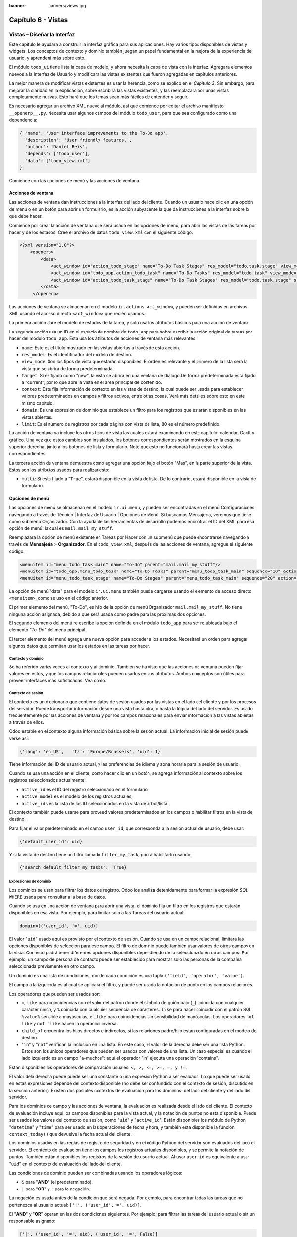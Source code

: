 :banner: banners/views.jpg

===================
Capítulo 6 - Vistas
===================

Vistas – Diseñar la Interfaz
============================

Este capítulo le ayudara a construir la interfaz gráfica para sus
aplicaciones. Hay varios tipos disponibles de vistas y widgets. Los
conceptos de contexto y dominio también juegan un papel fundamental en
la mejora de la experiencia del usuario, y aprenderá más sobre esto.

El módulo ``todo_ui`` tiene lista la capa de modelo, y ahora necesita la
capa de vista con la interfaz. Agregara elementos nuevos a la Interfaz de
Usuario y modificara las vistas existentes que fueron agregadas en capítulos
anteriores.

La mejor manera de modificar vistas existentes es usar la herencia, como
se explico en el *Capítulo 3*. Sin embargo, para mejorar la claridad en la
explicación, sobre escribirá las vistas existentes, y las
reemplazara por unas vistas completamente nuevas. Esto hará que los
temas sean más fáciles de entender y seguir.

Es necesario agregar un archivo XML nuevo al módulo, así que comience por
editar el archivo manifiesto ``__openerp__.py``.
Necesita usar algunos campos del módulo ``todo_user``, para que sea
configurado como una dependencia:

.. code-block:: python

    { 'name': 'User interface improvements to the To-Do app',
      'description': 'User friendly features.',
      'author': 'Daniel Reis',
      'depends': ['todo_user'],
      'data': ['todo_view.xml']
    } 

Comience con las opciones de menú y las acciones de ventana.

Acciones de ventana
-------------------

Las acciones de ventana dan instrucciones a la interfaz del lado del
cliente. Cuando un usuario hace clic en una opción de menú o en un botón
para abrir un formulario, es la acción subyacente la que da instrucciones
a la interfaz sobre lo que debe hacer.

Comience por crear la acción de ventana que será usada en las
opciones de menú, para abrir las vistas de las tareas por hacer y de los
estados. Cree el archivo de datos ``todo_view.xml`` con el siguiente
código:

.. code-block:: XML

    <?xml version="1.0"?>
        <openerp>
            <data>
                <act_window id="action_todo_stage" name="To-Do Task Stages" res_model="todo.task.stage" view_mode="tree,form"/>
                <act_window id="todo_app.action_todo_task" name="To-Do Tasks" res_model="todo.task" view_mode="tree,form,calendar,gantt,graph" target="current "context="{'default_user_id':    uid}" domain="[]" limit="80"/>
                <act_window id="action_todo_task_stage" name="To-Do Task Stages" res_model="todo.task.stage" src_model="todo.task" multi="False"/>  
            </data> 
         </openerp> 

Las acciones de ventana se almacenan en el modelo
``ir.actions.act_window``, y pueden ser definidas en archivos XML usando
el acceso directo ``<act_window>`` que recién usamos.

La primera acción abre el modelo de estados de la tarea, y solo usa los
atributos básicos para una acción de ventana.

La segunda acción usa un ID en el espacio de nombre de ``todo_app`` para
sobre escribir la acción original de tareas por hacer del módulo
``todo_app``. Esta usa los atributos de acciones de ventana más
relevantes.

-  ``name``: Este es el título mostrado en las vistas abiertas a través de
   esta acción.

-  ``res_model``: Es el identificador del modelo de destino.

-  ``view_mode``: Son los tipos de vista que estarán disponibles. El
   orden es relevante y el primero de la lista será la vista que se
   abrirá de forma predeterminada.

-  ``target``: Si es fijado como "new", la vista se abrirá en una ventana de
   dialogo.De forma predeterminada esta fijado a "current", por lo que
   abre la vista en el área principal de contenido.

-  ``context``: Este fija información de contexto en las vistas de destino,
   la cual puede ser usada para establecer valores predeterminados en
   campos o filtros activos, entre otras cosas. Verá más detalles
   sobre esto en este mismo capítulo.

-  ``domain``: Es una expresión de dominio que establece un filtro para los
   registros que estarán disponibles en las vistas abiertas.

-  ``limit``: Es el número de registros por cada página con vista de lista,
   80 es el número predefinido.

La acción de ventana ya incluye los otros tipos de vista las cuales
estará examinando en este capítulo: calendar, Gantt y gráfico. Una
vez que estos cambios son instalados, los botones correspondientes serán
mostrados en la esquina superior derecha, junto a los botones de lista y
formulario. Note que esto no funcionará hasta crear las vistas
correspondientes.

La tercera acción de ventana demuestra como agregar una opción bajo el
botón "Mas", en la parte superior de la vista. Estos son los atributos
usados para realizar esto:

-  ``multi``: Si esta fijado a "``True``", estará disponible en la vista de
   lista. De lo contrario, estará disponible en la vista de formulario.

Opciones de menú
----------------

Las opciones de menú se almacenan en el modelo ``ir.ui.menu``, y pueden
ser encontradas en el menú Configuraciones navegando a través de Técnico
\| Interfaz de Usuario \| Opciones de Menú. Si buscamos Mensajería,
veremos que tiene como submenú Organizador. Con la ayuda de las
herramientas de desarrollo podemos encontrar el ID del XML para esa
opción de menú: la cual es ``mail.mail_my_stuff``.

Reemplazará la opción de menú existente en Tareas por Hacer con un
submenú que puede encontrarse navegando a través de **Mensajería** >
**Organizador**. En el ``todo_view.xml``, después de las acciones de
ventana, agregue el siguiente código:

.. code-block:: XML

    <menuitem id="menu_todo_task_main" name="To-Do" parent="mail.mail_my_stuff"/>
    <menuitem id="todo_app.menu_todo_task" name="To-Do Tasks" parent="menu_todo_task_main" sequence="10" action="todo_app.action_todo_task"/>
    <menuitem id="menu_todo_task_stage" name="To-Do Stages" parent="menu_todo_task_main" sequence="20" action="action_todo_stage"/> 

La opción de menú "data" para el modelo ``ir.ui.menu`` también puede
cargarse usando el elemento de acceso directo ``<menuitem>``, como se
uso en el código anterior.

El primer elemento del menú, "To-Do", es hijo de la opción de menú
Organizador ``mail.mail_my_stuff``. No tiene ninguna acción asignada,
debido a que será usada como padre para las próximas dos opciones.

El segundo elemento del menú re escribe la opción definida en el módulo
``todo_app`` para ser re ubicada bajo el elemento *"To-Do"* del menú
principal.

El tercer elemento del menú agrega una nueva opción para acceder a los
estados. Necesitará un orden para agregar algunos datos que permitan
usar los estados en las tareas por hacer.

Contexto y dominio
~~~~~~~~~~~~~~~~~~

Se ha referido varias veces al contexto y al dominio. También se ha
visto que las acciones de ventana pueden fijar valores en estos, y que
los campos relacionales pueden usarlos en sus atributos. Ambos conceptos
son útiles para proveer interfaces más sofisticadas. Vea como.

Contexto de sesión
~~~~~~~~~~~~~~~~~~

El contexto es un diccionario que contiene datos de sesión usados por
las vistas en el lado del cliente y por los procesos del servidor. Puede
transportar información desde una vista hasta otra, o hasta la lógica
del lado del servidor. Es usado frecuentemente por las acciones de
ventana y por los campos relacionales para enviar información a las
vistas abiertas a través de ellos.

Odoo estable en el contexto alguna información básica sobre la sesión
actual. La información inicial de sesión puede verse así:

.. code-block:: python

    {'lang': 'en_US',   'tz': 'Europe/Brussels', 'uid': 1} 

Tiene información del ID de usuario actual, y las preferencias de
idioma y zona horaria para la sesión de usuario.

Cuando se usa una acción en el cliente, como hacer clic en un botón, se
agrega información al contexto sobre los registros seleccionados
actualmente:

-  ``active_id`` es el ID del registro seleccionado en el formulario,
-  ``active_model`` es el modelo de los registros actuales,
-  ``active_ids`` es la lista de los ID seleccionados en la vista de
   árbol/lista.

El contexto también puede usarse para proveed valores predeterminados en
los campos o habilitar filtros en la vista de destino.

Para fijar el valor predeterminado en el campo ``user_id``, que
corresponda a la sesión actual de usuario, debe usar:

.. code-block:: python

    {'default_user_id': uid} 

Y si la vista de destino tiene un filtro llamado ``filter_my_task``,
podrá habilitarlo usando:

.. code-block:: python

    {'search_default_filter_my_tasks':  True} 

Expresiones de dominio
~~~~~~~~~~~~~~~~~~~~~~

Los dominios se usan para filtrar los datos de registro. Odoo los
analiza detenidamente para formar la expresión *SQL* ``WHERE`` usada para
consultar a la base de datos.

Cuando se usa en una acción de ventana para abrir una vista, el dominio
fija un filtro en los registros que estarán disponibles en esa vista.
Por ejemplo, para limitar solo a las Tareas del usuario actual:

.. code-block:: python

    domain=[('user_id', '=', uid)] 

El valor "``uid``" usado aquí es provisto por el contexto de sesión. Cuando
se usa en un campo relacional, limitara las opciones disponibles de
selección para ese campo. El filtro de dominio puede también usar
valores de otros campos en la vista. Con esto podrá tener diferentes
opciones disponibles dependiendo de lo seleccionado en otros campos. Por
ejemplo, un campo de persona de contacto puede ser establecido para
mostrar solo las personas de la compañía seleccionada previamente en
otro campo.

Un dominio es una lista de condiciones, donde cada condición es una
tupla ``('field', 'operator', 'value')``.

El campo a la izquierda es al cual se aplicara el filtro, y puede ser
usada la notación de punto en los campos relaciones.

Los operadores que pueden ser usados son:

-  ``=``, ``like`` para coincidencias con el valor del patrón donde el
   símbolo de guión bajo (``_``) coincida con cualquier carácter único,
   y ``%`` coincida con cualquier secuencia de caracteres. ``like`` para
   hacer coincidir con el patrón SQL ``%value%`` sensible a mayúsculas,
   e ``ilike`` para coincidencias sin sensibilidad de mayúsculas. Los
   operadores ``not like`` y ``not ilike`` hacen la operación inversa.

-  ``child_of`` encuentra los hijos directos e indirectos, si las
   relaciones padre/hijo están configuradas en el modelo de destino.

-  "``in``" y "``not``" verifican la inclusión en una lista. En este caso, el
   valor de la derecha debe ser una lista Python. Estos son los únicos
   operadores que pueden ser usados con valores de una lista. Un caso
   especial es cuando el lado izquierdo es un campo "a-muchos": aquí el
   operador "in" ejecuta una operación "contains".

Están disponibles los operadores de comparación usuales:
``<, >, <=, >=, =, y !=``.

El valor dela derecha puede puede ser una constante o una expresión
Python a ser evaluada. Lo que puede ser usado en estas expresiones
depende del contexto disponible (no debe ser confundido con el contexto
de sesión, discutido en la sección anterior). Existen dos posibles
contextos de evaluación para los dominios: del lado del cliente y del
lado del servidor.

Para los dominios de campo y las acciones de ventana, la evaluación es
realizada desde el lado del cliente. El contexto de evaluación incluye
aquí los campos disponibles para la vista actual, y la notación de
puntos no esta disponible. Puede ser usados los valores del contexto de
sesión, como "``uid``" y "``active_id``". Están disponibles los módulo de
Python "``datetime``" y "``time``" para ser usado en las operaciones de fecha y
hora, y también esta disponible la función ``context_today()`` que
devuelve la fecha actual del cliente.

Los dominios usados en las reglas de registro de seguridad y en el
código Pyhton del servidor son evaluados del lado el servidor. El
contexto de evaluación tiene los campos los registros actuales
disponibles, y se permite la notación de puntos. También están
disponibles los registros de la sesión de usuario actual. Al usar
``user.id`` es equivalente a usar "``uid``" en el contexto de evaluación del
lado del cliente.

Las condiciones de dominio pueden ser combinadas usando los operadores
lógicos:

- ``&`` para "**AND**" (el predeterminado).

- ``|`` para "**OR**" y ``!`` para la negación.

La negación es usada antes de la condición que será negada. Por ejemplo,
para encontrar todas las tareas que no pertenezca al usuario actual:
``['!', ('user_id','=', uid)]``.

El "**AND**" y "**OR**" operan en las dos condiciones siguientes. Por ejemplo:
para filtrar las tareas del usuario actual o sin un responsable
asignado:

.. code-block:: python

    ['|', ('user_id', '=', uid), ('user_id', '=', False)] 

Un ejemplo más complejo, usado en las reglas de registro del lado del
servidor:

.. code-block:: python

    ['|', ('message_follower_ids', 'in', [user.partner_id.id]), '|', ('user_id', '=', user.id), ('user_id', '=', False)]

El dominio filtra todos los registro donde los seguidores (un campo de
muchos a muchos) contienen al usuario actual además del resultado de la
siguiente condición. La siguiente condición es, nuevamente, la unión de
otras dos condiciones: los registros donde el ``user_id`` es el usuario
de la sesión actual o no esta fijado.

Vistas de Formulario
====================

Como se ha visto en capítulos anteriores, las vistas de formulario
cumplir con una diseño simple o un diseño de documento de negocio,
similar a un documento en papel.

Ahora verá como diseñar vistas de negocio y usar los elementos y
widgets disponibles. Esto es hecho usualmente heredando la vista base.
Pero para hacer el código más simple, creará una vista completamente
nueva para las tareas por hacer que sobre escribirá la definida
anteriormente.

De hecho, el mismo modelo puede tener diferentes vistas del mismo tipo.
Cuando se abre un tipo de vista para un modelo a través de una acción,
se selecciona aquella con la prioridad más baja. O como alternativa, la
acción puede especificar exactamente el identificador de la vista que se
usará. La acción que definió al principio de este capítulo solo hace
eso; el ``view_id`` le dice a la acción que use específicamente el
formulario con el ID ``view_form_todo_task_ui``. Esta es la vista que
creará a continuación.

Vistas de negocio
-----------------

En una aplicación de negocios podrá diferenciar los datos auxiliares
de los datos principales del negocio. Por ejemplo, en su aplicación
los datos principales son las tareas por hacer, y las etiquetas y los
estados son tablas auxiliares.

Estos modelos de negocio pueden usar diseños de vista de negocio
mejorados para mejorar la experiencia del usuario. Si vuelve a ejecutar
la vista del formulario de tarea agregada en el Capítulo 2, notará que
ya sigue la estructura de vista de negocio.

La vista de formulario correspondiente debe ser agregada después de las
acciones y los elementos del menú, que agrego anteriormente, y su
estructura genérica es esta:

.. code-block:: XML

    <record id="view_form_todo_task_ui" model="ir.ui.view">
        <field name="name">view_form_todo_task_ui</field>
        <field name="model">todo.task</field>
        <field name="arch" type="xml">
            <form>
                <header><!-- Buttons and status widget --> </header>
                <sheet><!-- Form    content --> </sheet>
                <!-- History and communication: -->
                <div class="oe_chatter">
                    <field name="message_follower_ids" widget="mail_followers" />
                    <field name="message_ids" widget="mail_thread" />
            </div>
            </form>
        </field>
    </record> 

Las vistas de negocio se componen de tres área visuales:

-  Un encabezado, "``header``".

-  Un "``sheet``" para el contenido.

-  Una sección al final de historia y comunicación, "history and
   communication".

La sección historia y comunicación, con los widgets de red social en la
parte inferior, es agregada por la herencia de su modelo de
``mail.thread`` (del módulo ``mail``), y agrega los elementos del ejemplo
XML mencionado anteriormente al final de la vista de formulario. También
vio esto en el *Capítulo 3*.

La barra de estado del encabezado
---------------------------------

La barra de estado en la parte superior usualmente presenta el flujo de
negocio y los botones de acción.

Los botones de acción son botones regulares de formulario, y lo más
común es que el siguiente paso sea resaltarlos, usando
``class="oe_highlight"``. En ``todo_ui/todo_view.xml`` podrá ampliar
el encabezado vacío para agregar le una barra de estado:

.. code-block:: XML

    <header>
        <field name="stage_state" invisible="True" />
        <button name="do_toggle_done" type="object" attrs="{'invisible' [('stage_state','in',['done','cancel'])]}" string="Toggle Done" class="oe_highlight" />
        <!-- Add stage statusbar:   … --> 
    </header> 

Los botones de acción disponible puede diferir dependiendo en que parte
del proceso se encuentre el documento actual. Por ejemplo, un botón
Marcar como Hecho no tiene sentido si ya está en el estado "Hecho".

Esto se realiza usando el atributo ``states``, que lista los estados donde
el botón debería estas visible, como esto: ``states="draft,open"``.

Para mayor flexibilidad podrá usar el atributo ``attrs``, el cual forma
condiciones donde el botón debería ser invisible:
``attrs="{'invisible' [('stage_state','in', ['done','cancel'])]``.

Estas características de visibilidad también están disponibles para
otros elementos de la vista, y no solo para los botones. Verá esto en
detalle más adelante en este capítulo.

El flujo de negocio
~~~~~~~~~~~~~~~~~~~

El flujo de negocio es un widget de barra de estado que se encuentra en
un campo el cual representa el punto en el flujo donde se encuentra el
registro. Usualmente es un campo de selección "State", o un campo
"Stage" muchos a uno. En ambos casos puede encontrarse en muchos módulos
de Odoo.

El "Stage" es un campo muchos a uno que se usa en un modelo donde los
pasos del proceso están definidos. Debido a esto pueden ser fácilmente
configurados por el usuario final para adecuarlo a sus procesos específicos
de negocio, y son perfectos para el uso de pizarras ``kanban``.

El "State" es una lista de selección que muestra los pasos estables y
principales de un proceso, como Nuevo, En Progreso, o Hecho. No pueden
ser configurados por el usuario final, pero son fáciles de usar en la lógica
de negocio. Los "States" también tienen soporte especial para las vistas:
el atributo ``state`` permite que un elemento este habilitado para ser
seleccionado por el usuario dependiendo en el estado en que se encuentre
el registro.

.. tip::

    Es posible obtener un beneficio de ambos mundos, a través del
    uso de ``stages`` que son mapeados dentro de los "states". Esto fue
    lo que hizo en el capítulo anterior, haciendo disponible a "State"
    en los documentos de tareas por hacer a través de un campo calculado.

Para agregar un flujo de "stage" en su encabezado de formulario:

.. code-block:: XML

    <!--    Add stage   statusbar:  ... --> 
    <field name="stage_id" widget="statusbar" clickable="True" options="{'fold_field': 'fold'}" /> 

El atributo ``clickable`` permite hacer clic en el widget, para cambiar la
etapa o el estado del documento. Es posible que no querrá esto si el
progreso del proceso debe realizarse a través de botones de acción.

En el atributo ``options`` podrá usar algunas configuraciones
específicas:

-  ``fold_fields``, cuando de usa el atributo ``stages``, es el nombre del campo que
   usa el atributo "``stage``" del modelo usa para indicar en cuales etapas debe ser
   mostrado en **negritas** o "**fold**".

-  ``statusbar_visible``, cuando se usa el atributo ``states``, lista los estados que
   deben estar siempre visibles, para mantener ocultos los estados de
   excepción que se usan para casos menos comunes. Por ejemplo:
   ``statusbar_visible="draft,open.done"``.

La hoja ``canvas`` es el área del formulario que contiene los elementos
principales del formulario. Esta diseñada para parecer un documento de
papel, y sus registros de datos, a veces, puede ser referidos como
documentos.

La estructura general del documento tiene estos componentes:

-  Información de título y subtítulo.

-  Un área de botón inteligente, es la parte superior derecha de los
   campos del encabezado del documento.

-  Un cuaderno con páginas en etiquetas, con líneas de documento y otros
   detalles.

Título y subtítulo
------------------

Cuando se usa el diseño de hoja, los campos que están fuera del bloque
``<group>`` no se mostrarán las etiquetas automáticamente. Es
responsabilidad de la persona que desarrolla controlar si se muestran
las etiquetas y cuando.

También se puede usar las etiquetas HTML para hacer que el título
resplandezca. Para mejores resultados, el título del documento debe
estar dentro de un elemento HTML ``div`` con la clase ``oe_title``:

.. code-block:: XML

    <div class="oe_title">
        <label for="name" class="oe_edit_only"/>
        <h1><field name="name"/></h1>
        <h3>
            <span class="oe_read_only">By</span>
            <label for="user_id" class="oe_edit_only"/>
            <field name="user_id" class="oe_inline" />
        </h3>
    </div> 

Aquí podrá ver el uso de elementos comunes de HTML como ``div``, ``span``,
``h1`` y ``h3``.

Etiquetas y campos
------------------

Las etiquetas de los campos no son mostradas fuera de las secciones
``<group>``, pero podrá mostrarlas usando el elemento ``<label>``:

-  El atributo ``for`` identifica el campo desde el cual tomará el
   texto de la etiqueta.

-  El atributo ``string`` sobre escribe el texto original de la etiqueta
   del campo.

-  Con el atributo ``class`` también podrá usar las clases CSS para
   controlar la presentación. Algunas clases útiles son:

-  ``oe_edit_only`` para mostrar lo solo cuando el formulario este modo
   de edición.

-  ``oe_read_only`` para mostrar lo solo cuando el formulario este en
   modo de lectura.

Un ejemplo interesante es reemplazar el texto con un ícono:

.. code-block:: XML

    <label for="name" string=" " class="fafa-wrench"/> 

Odoo empaqueta los íconos "Font Awesome", que se usan aquí. Los íconos
disponibles puede encontrar se en http://fontawesome.org.

Botones inteligentes
--------------------

El área superior izquierda puede tener una caja invisibles para colocar
botones inteligentes. Estos funcionan como los botones regulares pero
pueden incluir información estadística. Como ejemplo agregará un
botón para mostrar el número total de tareas realizadas por el dueño de
la tarea por hacer actual.

Primero necesita agregar el campo calculado correspondiente a
``todo_ui/todo_model.py``. Agregue lo siguiente a la clase ``TodoTask``:

.. code-block:: python

    @api.one def compute_user_todo_count(self): 
        self.user_todo_count = self.search_count([('user_id', '=', self.user_id.id)])
        user_todo_count      = fields.Integer('User To-Do   Count', compute='compute_user_todo_count') 

Ahora agregará la caja del botón con un botón dentro de ella. Agregue
lo siguiente justo después del bloque ``div`` ``oe_title``:

.. code-block:: XML

    <div name="buttons" class="oe_right oe_button_box">
        <button class="oe_stat_button" type="action" icon="fa-tasks" name="%(todo_app.action_todo_task)d" string="" context="{'search_default_user_id': user_id, 'default_user_id': user_id}" help="Other to-dos for this user" >
            <field string="To-dos" name="user_todo_count" widget="statinfo"/>
        </button>
    </div> 

El contenedor para los botones es un elemento HTML ``div`` con las clases
``oe_button_box`` y ``oe_right``, para que este alineado con la parte
derecha del formulario.

En el ejemplo el botón muestra el número total de las tareas por hacer
que posee el documento responsable. Al hacer clic en el, este las
inspeccionara, y si se esta creando tareas nuevas el documento
responsable original será usado como predeterminado.

Los atributos usados para el botón son:

-  ``class="oe_stat_button"``, es para usar un estilo rectángulo en vez
   de un botón.

-  ``icon``, es el ícono que será usado, escogido desde el conjunto de
   íconos de *Font Awesome*.

-  ``type``, será usualmente una acción para la acción de ventana, y ``name``
   será el ID de la acción que será ejecutada. Puede usarse la formula
   ``%(id-acción-externa)d``, para transformar el ID externo en un
   número de ID real. Se espera que esta acción abra una vista con los
   registros relacionados.

-  ``string``, puede ser usado para agregar texto al botón. No se usa aquí
   porque el campo que lo contiene ya proporciona un texto.

-  ``context``, fija las condiciones estándar en la vista destino, cuando se
   haga clic a través del botón, para los filtros de datos y los valores
   predeterminados para los registros creados.

-  ``help``, es la herramienta de ayuda que será mostrada.

Por si solo el botón es un contenedor y puede tener sus campos dentro
para mostrar estadísticas. Estos son campos regulares que usan el widget
``statinfo``.

El campo debe ser un campo calculado, definido en el módulo subyacente.
También podrá usar texto estático en vez de o junto a los campos de
``statinfo``, como : ``<div>User's To-dos</div>``

Organizar el contenido en formulario
====================================

El contenido principal del formulario debe ser organizado usando
etiquetas ``<group>``. Un grupo es una cuadrícula con dos columnas. Un
campo y su etiqueta ocupan dos columnas, por lo tanto al agregar campos
dentro de un grupo, estos serán apilados verticalmente.

Si anido dos elementos ``<group>`` dentro de un grupo superior,
tendrá dos columnas de campos con etiquetas, una al lado de la otra.

.. code-block:: XML

    <group name="group_top">
        <group name="group_left">
            <field name="date_deadline" />
            <separator string="Reference"/>
            <field name="refers_to"/>
        </group>
        <group name="group_right">
            <field name="tag_ids" widget="many2many_tags"/>
        </group>
    </group> 

Los grupos pueden tener un atributo ``string``, usado para el título de la
sección. Dentro de una sección de grupo, los títulos también pueden
agregarse usando un elemento ``separator``.

.. tip::

    Intente usar la opción Alternar la Disposición del Esquema del
    Formulario del menú de Desarrollo: este dibuja líneas alrededor de cada
    sección del formulario, permitiendo un mejor entendimiento de como esta
    organizada la vista actual.

Cuaderno con pestañas
---------------------

Otra forma de organizar el contenido es el cuaderno, el cual contiene
múltiples secciones a través de pestañas llamadas páginas. Esto puede
usarse para mantener algunos datos fuera de la vista hasta que sean
necesarios u organizar un largo número de campos por tema.

No necesitará esto en su formulario de tareas por hacer, pero el
siguiente es un ejemplo que podría agregar en el formularios de
etapas de la tarea:

.. code-block:: XML

    <notebook>
        <page string="Whiteboard" name="whiteboard">
            <field name="docs"/>
        </page>
        <page name="second_page">
            <!-- Second page content -->
        </page>
    </notebook> 

Se considera una buena practica tener nombres en las páginas, esto hace
que la ampliación de estas por parte de otros módulo sea más fiable

Elementos de la vista
---------------------

Ha visto como organizar el contenido dentro de un formulario, usando
elementos como encabezado, grupo y cuaderno. Ahora, podrá ahondar en
los elementos de campo y botón y que podrá hacer con ellos.

Botones
-------

Los botones soportar los siguientes atributos:

-  ``icon``. A diferencia de los botones inteligentes, los íconos
   disponibles para los botones regulares son aquellos que se encuentran
   en ``addons/web/static/src/img/icons``.

-  ``string``, es el texto de descripción del botón.

-  ``type``, puede ser "``workflow``", ``object`` o ``action``, para activar una
   señal de flujo de trabajo, llamar a un método Python o ejecutar una
   acción de ventana.

-  ``name``, es el desencadenante de un flujo de trabajo, un método del
   modelo, o la ejecución de una acción de ventana, dependiendo del
   ``type`` del botón.

-  ``args``, se usa para pasar parámetros adicionales al método, si el
   ``type`` es ``object``.

-  ``context``, fija los valores en el contexto de la sesión, el cual puede
   tener efecto luego de la ejecución de la acción de ventana, o al
   llamar a un método de Python. En el último caso, a veces puede ser
   usado como un alternativa a ``args``.

-  ``confirm``, agrega un mensaje con el mensaje de texto preguntando por
   una confirmación.

-  ``special="cancel"``, se usa en los asistentes, para cancelar o
   cerrar el formulario. No debe ser usado con ``type``.

Campos
------

Los campos tiene los siguientes atributos disponibles. La mayoría es
tomado de los que fue definido en el modelo, pero pueden ser sobre
escritos en la vista. Los atributos generales son:

-  ``name``: identifica el nombre técnico del campo.

-  ``string``: proporciona la descripción de texto de la etiqueta para sobre
   escribir aquella provista por el modelo.

-  ``help``: texto de ayuda a ser usado y que reemplaza el proporcionado por
   el modelo.

-  ``placeholder``: proporciona un texto de sugerencia que será mostrado
   dentro del campo.

-  ``widget``: sobre escribe el widget predeterminado usado por el tipo de
   campo. Explorará los widgets disponibles más adelante en este mismo capítulo.

-  ``options``: contiene opciones adicionales para ser usadas por el widget.

-  ``class``: proporciona las clases CSS usadas por el HTML del campo.

-  ``invisible="1"``: invisibiliza el campo.

-  ``nolabel="1"``: no muestra la etiqueta del campo, solo es
   significativo para los campos que se encuentran dentro de un elemento
   ``<group>``.

-  ``readonly="1"``: no permite que el campo sea editado.

-  ``required="1"``: hace que el campo sea obligatorio.

Atributos específicos para los tipos de campos:

-  ``sum``, ``avg``: para los campos numéricos, y en las vistas de lista/árbol,
   estos agregan un resumen al final con el total o el promedio de los
   valores.

-  ``password="True"``: para los campos de texto, muestran el campo como
   una campo de contraseña.

-  ``filename``: para campos binarios, es el campo para el nombre del
   archivo.

-  ``mode="tree"``: para campos ``One2many``, es el tipo de vista usado para
   mostrar los registros. De forma predeterminada es de árbol, pero
   también puede ser de formulario ``form``, ``kanban`` o gráfico.

Para los atributos *Booleanos* en general, podrá usar ``True`` o ``1`` para
habilitarlo y ``False`` o ``0`` *(cero)* para deshabilitarlo. Por ejemplo,
``readonly="1"`` y ``realonly="True"`` son equivalentes.

Campos relacionales
-------------------

En los campos relacionales, podrá tener controles adicionales referentes
a los que el usuario puede hacer. De forma predeterminada el usuario pueden
crear nuevos registros desde estos campos (también conocido como creación
rápida) y abrir el formulario relacionado al registro. Esto puede ser
deshabilitado usando el atributo del campo ``options``:

.. code-block:: python

    options={'no_open': True, 'no_create': True}

El contexto y el dominio también son particulares en los campos
relacionales. El contexto puede definir valores predeterminados para los
registros relacionados, y el dominio puede limitar los registros que
pueden ser seleccionados, por ejemplo, basado en otro campo del registro
actual. Tanto el contexto como el dominio pueden ser definidos en el
modelo, pero solo son usados en la vista.

Widgets de campo
----------------

Cada tipo de campo es mostrado en el formulario con el widget
predeterminado apropiado. Pero otros widget adicionales están disponible
y pueden ser usados:

Widgets para los campos de texto:

-  ``email``: convierte al texto del correo electrónico en un elemento
   "mail-to" ejecutable.

-  ``url``: convierte al texto en un URL al que se puede hacer clic.

-  ``html``: espera un contenido en HTML y lo representa; en modo de edición
   usa un editor WYSIWYG para dar formato al contenido sin saber HTML.

Widgets para campos numéricos:

-  ``handle``: específicamente diseñado para campos de secuencia, este
   muestra una guía para dibujar líneas en una vista de lista y re
   ordenarlos manualmente.

-  ``float_time``: da formato a un valor decimal como tiempo en horas y
   minutos.

-  ``monetary``: muestra un campo decimal como un monto en monedas. La
   moneda a usar puede ser tomada desde un campo como
   ``options="{'currency_field': 'currency_id'}"``.

-  ``progressbar``: presenta un decimal como una barra de progreso en
   porcentaje, usualmente se usa en un campo calculado que computa una
   tasa de culminación.

Algunos widget para los campos relacionales y de selección:

-  ``many2many_tags``: muestran un campo muchos a muchos como una lista
   de etiquetas.

-  ``selection``: usa el widget del campo Selección para un campo mucho a
   uno.

-  ``radio``: permite seleccionar un valor para una opción del campo de
   selección usando botones de selección (radio buttons).

-  ``kanban_state_selection``: muestra una luz de semáforo para la lista
   de selección de esta vista ``kanban``.

-  ``priority``: representa una selección como una lista de estrellas a las
   que se puede hacer clic.

Eventos on-change
-----------------

A veces necesita que el valor de un campo sea calculado automáticamente
cuando cambia otro campo. El mecanismo para esto se llama ``on-change``.

Desde la versión o, los eventos ``on-change`` están definidos en la capa
del modelo, sin necesidad de ningún marcado especial en las vistas. Es
se hace creando los métodos para realizar el calculo y enlazándolos al
campo(s) que desencadenara la acción, usando el decorador
``@api.onchenge('field1','field2')``.

En las versiones anteriores, ente enlace era hecho en la capa de vista,
usando el atributo ``onchange`` para fijar el método de la clase que sería
llamado cuando el campo cambiara. Esto todavía es soportado, pero es
obsoleto. Tenga en cuenta que los métodos ``on-change`` con el estilo
viejo no pueden ser ampliados usando la API nueva. Si necesita hacer
esto, deberá usar la API vieja.

Vistas dinámicas
================

Los elementos visibles como un formulario también pueden ser cambiados
dinámicamente, dependiendo, por ejemplo de los permisos de usuario o la
etapa del proceso en la cual esta el documento.

Estos dos atributos le permiten controlar la visibilidad de los
elemento en la interfaz:

-  ``groups``: hacen al elemento visible solo para los miembros de los
   grupos de seguridad específicos. Se espera una lista separada por
   coma de los ID XML del grupo.

-  ``states``: hace al elemento visible solo cuando el documento esta en el
   estado especificado. Espera una lista separada por coma de los
   códigos de "State", y el modelo del documento debe tener un campo
   "state".

Para mayor flexibilidad, podrá fijar la visibilidad de un elemento
usando expresiones evaluadas del lado del cliente. Esto puede hacerse
usando el atributo ``attrs`` con un diccionario que mapea el atributo
``invisible`` al resultado de una expresión de dominio.

Por ejemplo, para hacer que el campo ``refers_to`` sea visible en todos
los estados menos ``draft``:

.. code-block:: XML

    <field name="refers_to" attrs="{'invisible': [('state','=','draft')]}"  /> 

El atributo ``invisible`` esta disponible para cualquier elemento, no solo
para los campos. Podrá usarlo en las páginas de un cuaderno o en
grupos, por ejemplo.

El atributo ``attrs`` también puede fijar valores para otros dos atributos:
``readonly`` y ``required``, pero esto solo tiene sentido para los campos de
datos, convirtiéndolos en campos que no pueden ser editados u
obligatorios. Con esto podrá agregar alguna lógica de negocio haciendo
a un campo obligatorio, dependiendo del valor de otro campo, o desde un
cierto estado más adelante.

Vistas de lista
---------------

Comparadas con las vistas de formulario, las vistas de listas son mucho
más simples. Una vista de lista puede contener campos y botones, y
muchos de los atributos de los formularios también están disponibles.

Aquí se muestra un ejemplo de una vista de lista para su Tareas por
Hacer:

.. code-block:: XML

    <record id="todo_app.view_tree_todo_task"   model="ir.ui.view">
        <field name="name">To-do Task Tree</field>
        <field name="model">todo.task</field>
        <field name="arch" type="xml">
            <tree editable="bottom" colors="gray:is_done==True" fonts="italic: state!='open'" delete="false">
                <field name="name"/>
                <field name="user_id"/>
            </tree>
        </field>
    </record> 

Los atributos para el elemento ``tree`` de nivel superior son:

-  ``editable``: permite que los registros sean editados directamente en la
   vista de lista. Los valores posibles son ``top`` y ``bottom``, los
   lugares en donde serán agregados los registros nuevos.

-  ``colors``: fija dinámicamente el color del texto para los registros,
   basándose en su contenido. Es una lista separada por punto y coma de
   valores ``color:condition``. "color" es un color válido CSS (vea
   http://www.w3.org/TR/css3-color/#html4), y ``condition`` es una
   expresión Python que evalúa el contexto del registro actual.

-  ``fonts``: modifica dinámicamente el tipo de letra para los registro
   basándose en su contexto. Es similar al atributo ``colors``, pero este
   fija el estilo de la letra a ``bold``, ``italic`` o ``underline``.

-  ``create``, ``delete``, ``edit``: si se fija a ``false`` (en minúscula),
   deshabilita la acción correspondiente en la vista de lista.

Vistas de búsqueda
------------------

Las opciones de búsqueda disponibles en las vistas son definidas a
través de una vista de lista. Esta define los campos que serán buscados
cuando se escriba en la caja de búsqueda. También provee filtros
predefinidos que pueden ser activados con un clic, y opciones de
agrupación de datos para los registros en las vistas de lista o ``kanban``.

Aquí se muestra una vista de búsqueda para las tareas por hacer:

.. code-block:: XML

    <record id="todo_app.view_filter_todo_task" model="ir.ui.view">
        <field name="name">To-do Task Filter</field>
        <field name="model">todo.task</field>
        <field name="arch" type="xml">
            <search>
                <field name="name" domain_filter="['|', ('name','ilike',self),('user_id','ilike',self)]"/>
                <field name="user_id"/>
                <filter name="filter_not_done" string="Not Done" domain="[('is_done','=',False)]"/>
                <filter name="filter_done" string="Done" domain="[('is_done','!=',False)]"/>
                <separator/>
                <filter name="group_user" string="By User" context="{'group_by':'user_id'}"/>
            </search>
        </field>
    </record>

Podrá ver dos campos que serán buscados: ``name`` y ``user_id``. En
``user_id`` tendrá una regla de filtro que hace la "búsqueda si" tanto en la
descripción como en el usuario responsable. Luego tendrá dos filtros
predefinidos, filtrando las "tareas no culminadas" y "tareas
culminadas". Estos filtros pueden ser activados de forma independiente,
y serán unidos por un operador **"OR"** si ambos son habilitados. Los
bloques de ``filters`` separados por un elemento ``<separator/>`` serán
unidos por un operador **"AND"**.

El tercer filtro solo fija un contexto o "group-by". Esto le dice a la
vista que agrupe los registros por ese campo, ``user_id`` en este caso.

Los elementos ``filed`` pueden usar los siguientes atributos:

-  ``name``: identifica el campo.

-  ``string``: proporciona el texto de la etiqueta que será usado, en vez
   del predeterminado.

-  ``operator``: le permite usar un operador diferente en vez del
   predeterminado - ``=`` para campos numéricos y ``ilike`` para otros
   tipos de campos.

-  ``filter_domain``: puede usarse para definir una expresión de dominio
   específica para usar en la búsqueda, proporcionando mayor
   flexibilidad que el atributo ``operator``. El texto que será buscado se
   referencia en la expresión usando ``self``.

-  ``groups``: permite hacer que la búsqueda en el campo solo este
   disponible para una lista de grupos de seguridad (identificado por
   los Ids XML)

Estos son los atributos disponibles para los elementos ``filter``:

-  ``name``: en un identificador, usado para la herencia o para habilitar la
   a través de la clave ``search_default_`` en el contexto de acciones
   de ventana.

-  ``string``: proporciona el texto de la etiqueta que se mostrara para el
   filtro (obligatorio)

-  ``domain``: proporciona la expresión de dominio del filtro para ser
   añadida al dominio activo.

-  ``context``: es un diccionario de contexto para agregarlo al contexto
   actual. Usualmente este fija una clave ``group_by`` con el nombre del
   filtro que agrupara los registros.

-  ``groups``: permite hacer que el filtro de búsqueda solo este disponible
   para una lista de grupos.

Otros tipos de vista
====================

Los tipos de vista que se usan con mayor frecuencia son los formularios
y las listas, discutidos hasta ahora. A parte de estas, existen otros
tipos de vista, y dará un vistazo a cada una de ellas. Las vistas
``kanban`` no serán discutidas aquí, ya que las verá en el Capítulo 8.

Recuerde que los tipos de vista disponibles están definidos en el
atributo ``view_mode`` de la acción de ventana correspondiente.

Vistas de Calendario
--------------------

Como su nombre lo indica, esta presenta los registros en un calendario.
Una vista de calendario para las tareas por hacer puede ser de la
siguiente manera:

.. code-block:: XML

    <record id="view_calendar_todo_task" model="ir.ui.view">
        <field name="name">view_calendar_todo_task</field>
        <field name="model">todo.task</field>
        <field name="arch" type="xml">
            <calendar date_start="date_deadline" color="user_id" display="[name], Stage[stage_id]">
                <!-- Fields used for the text of display attribute -->
                <field name="name" />
                <field name="stage_id"  />
            </calendar>
        </field>
    </record>

Los atributos de ``calendar`` son los siguientes:

-  ``date_start``: El campo para la fecha de inicio (obligatorio).

-  ``date_end``: El campo para la fecha de culminación (opcional).

-  ``date_delay``: El campo para la duración en días. Este puede ser
   usado en vez de ``date_end``.

-  ``color``: El campo para colorear las entradas del calendario. Se le
   asignará un color a cada valor en el calendario, y todas sus entradas
   tendrán el mismo color.

-  ``display``: Este es el texto que se mostrará en las entradas del
   calendario. Los campos pueden ser insertados usando ``[<field>]``.
   Estos campos deben ser declarados dentro del elemento ``calendar``.

Vistas de Gantt
---------------

Esta vista presenta los datos en un gráfico de Gantt, que es útil para
la planificación. Las tareas por hacer solo tiene un campo de fecha para
la fecha de límite, pero podrá usarla para tener una vista funcional
de un gráfico Gantt básico:

.. code-block:: XML

    <record id="view_gantt_todo_task" model="ir.ui.view">
        <field name="name">view_gantt_todo_task</field>
        <field name="model">todo.task</field>
        <field name="arch" type="xml">
            <gantt date_start="date_deadline" default_group_by="user_id" />
        </field>
    </record> 

Los atributos que puede ser usados para las vistas Gantt son los
siguientes.

-  ``date_start``: El campo para la fecha de inicio (obligatorio).

-  ``date_stop``: El campo para la fecha de culminación. Puede ser
   reemplazado por ``date_delay``.

-  ``date_delay``: El campo con la duración en días. Puede usarse en vez
   de ``date_stop``.

-  ``progress``: Este campo proporciona el progreso en porcentaje (entre 0 y
   100).

-  ``default_group_by``: Este campo se usa para agrupar las tareas
   Gantt.

Vistas de Gráfico
-----------------

Los tipos de vista de gráfico proporcionan un análisis de los datos, en
forma de gráfico o una tabla pivote interactiva.

Agregará una tabla pivote a las tareas por hacer. Primero, necesita 
agregar un campo. En la clase ``TodoTask``, del archivo
``todo_ui/todo_model.py``, agregue este línea:

.. code-block:: python

    effort_estimate = fields.Integer('Effort Estimate') 

También debe ser agregado al formulario de tareas por hacer para que
podrá fijar datos allí. Ahora, agregue la vista de gráfico con una
tabla pivote:

.. code-block:: XML

    <record id="view_graph_todo_task" model="ir.ui.view">
        <field name="name">view_graph_todo_task</field>
        <field name="model">todo.task</field>
        <field name="arch" type="xml">
            <graph type="pivot">
                <field name="stage" type="col" />
                <field name="user_id"   />
                <field name="date_deadline" interval="week" />
                <field name="effort_estimate" type="measure" />
            </graph>  
        </field>
    </record> 

El elemento ``graph`` tiene el atributo ``type`` fijado a ``pivot``. También
puede ser "bar" (predeterminado), "pie" o "line". En el caso que sea
"bar", gráfico de barras, adicionalmente se puede usar
``stacked="True"`` para hacer un gráfico de barras apilado.

``graph`` debería contener campos que pueden tener estos posibles
atributos:

-  ``name``: Identifica el campo que será usado en el gráfico, así como en
   otras vistas.

-  ``type``: Describe como será usado el campo, como un grupo de filas
   (predeterminado), "row", como un grupo de columnas, "col", o como una
   medida, "mesure".

-  ``interval``: Solo es significativo para los campos de fecha, es un
   intervalo de tiempo para agrupar datos de fecha por "day", "week",
   "month", "quarter" o "year".

Resumen
=======

Aprendió más sobre las vistas e Odoo que son usadas para la construcción
de la interfaz. Comenzó agregando opciones de menú y acciones de
ventana usadas para abrir las vistas. Fueron explicados en detalle los
conceptos de contexto y dominio.

También aprendió como diseñar vistas de lista y configurar opciones de
búsqueda usando las vistas de búsqueda. Luego, se describieron de modo
general los otros tipos de vista disponibles: calendario, Gantt y
gráfico. Las vistas Kanban será estudiadas mas adelante, cuando aprenda
como usar Qweb.

Ya ha vistos los modelos y las vistas. En el próximo capítulo, aprenderá
como implementar la lógica de negocio del lado del servidor.
